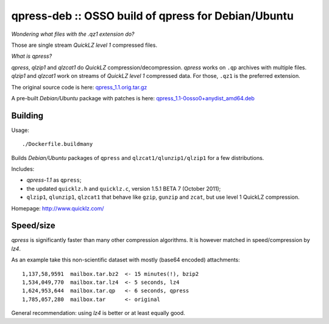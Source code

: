 qpress-deb :: OSSO build of qpress for Debian/Ubuntu
====================================================

*Wondering what files with the .qz1 extension do?*

Those are single stream *QuickLZ level 1* compressed files.

*What is qpress?*

*qpress*, *qlzip1* and *qlzcat1* do *QuickLZ* compression/decompression.
*qpress* works on ``.qp`` archives with multiple files. *qlzip1* and
*qlzcat1* work on streams of *QuickLZ level 1* compressed data. For
those, ``.qz1`` is the preferred extension.

The original source code is here:
`qpress_1.1.orig.tar.gz <https://github.com/ossobv/qpress-deb/releases/download/vE1-1.1-0osso0/qpress_1.1.orig.tar.gz>`_

A pre-built *Debian/Ubuntu* package with patches is here:
`qpress_1.1-0osso0+anydist_amd64.deb <https://github.com/ossobv/qpress-deb/releases/download/vE1-1.1-0osso0/qpress_1.1-0osso0+anydist_amd64.deb>`_


--------
Building
--------

Usage::

    ./Dockerfile.buildmany

Builds *Debian/Ubuntu* packages of ``qpress`` and
``qlzcat1/qlunzip1/qlzip1`` for a few distributions.

Includes:

* *qpress-1.1* as ``qpress``;
* the updated ``quicklz.h`` and ``quicklz.c``, version 1.5.1 BETA 7
  (October 2011);
* ``qlzip1``, ``qlunzip1``, ``qlzcat1`` that behave like ``gzip``,
  ``gunzip`` and ``zcat``, but use level 1 QuickLZ compression.

Homepage: http://www.quicklz.com/


----------
Speed/size
----------

*qpress* is significantly faster than many other compression algorithms.
It is however matched in speed/compression by *lz4*.

As an example take this non-scientific dataset with mostly (base64
encoded) attachments::

    1,137,58,9591  mailbox.tar.bz2  <- 15 minutes(!), bzip2
    1,534,049,770  mailbox.tar.lz4  <- 5 seconds, lz4
    1,624,953,644  mailbox.tar.qp   <- 6 seconds, qpress
    1,785,057,280  mailbox.tar      <- original

General recommendation: using *lz4* is better or at least equally good.
